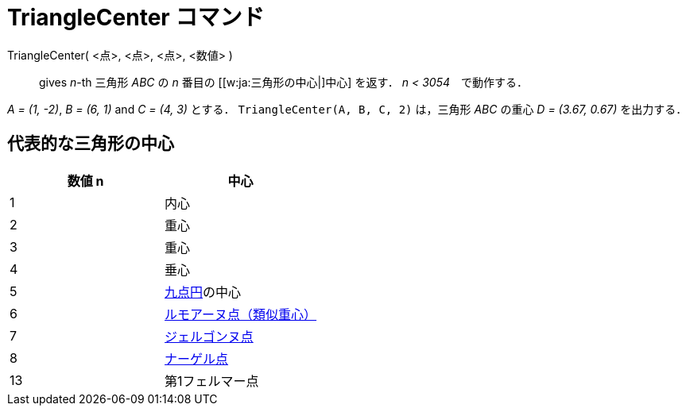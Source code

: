 = TriangleCenter コマンド
ifdef::env-github[:imagesdir: /ja/modules/ROOT/assets/images]

TriangleCenter( <点>, <点>, <点>, <数値> )::
  gives _n_-th 三角形 _ABC_ の _n_ 番目の [[w:ja:三角形の中心|]中心] を返す． _n < 3054_　で動作する．

[EXAMPLE]
====

_A = (1, -2)_, _B = (6, 1)_ and _C = (4, 3)_ とする． `++TriangleCenter(A, B, C, 2)++` は，三角形 _ABC_ の重心 _D =
(3.67, 0.67)_ を出力する．

====

== 代表的な三角形の中心

[cols=",",options="header",]
|===
|数値 n |中心
|1 |内心
|2 |重心
|3 |重心
|4 |垂心
|5 |http://en.wikipedia.org/wiki/ja:%E4%B9%9D%E7%82%B9%E5%86%86[九点円]の中心
|6 |http://en.wikipedia.org/wiki/ja:%E9%A1%9E%E4%BC%BC%E4%B8%AD%E7%B7%9A[ルモアーヌ点（類似重心）]
|7 |http://en.wikipedia.org/wiki/ja:%E3%82%B8%E3%82%A7%E3%83%AB%E3%82%B4%E3%83%B3%E3%83%8C%E7%82%B9[ジェルゴンヌ点]
|8 |http://en.wikipedia.org/wiki/ja:%E3%83%8A%E3%83%BC%E3%82%B2%E3%83%AB%E7%82%B9[ナーゲル点]
|13 |第1フェルマー点
|===
